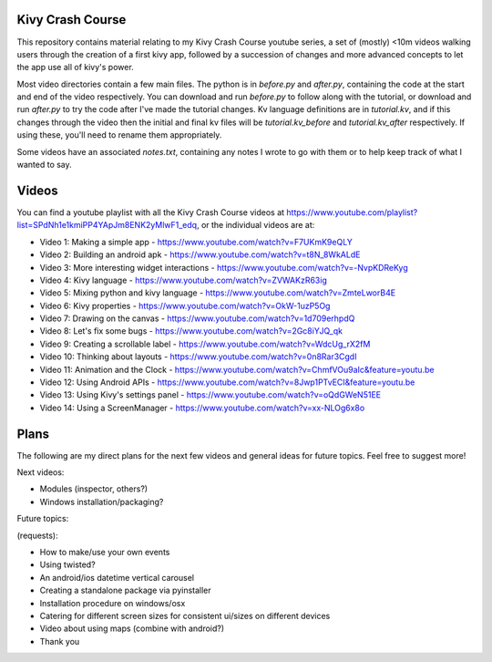 Kivy Crash Course
=================

This repository contains material relating to my Kivy Crash Course youtube series, a set of (mostly) <10m videos walking users through the creation of a first kivy app, followed by a succession of changes and more advanced concepts to let the app use all of kivy's power.

Most video directories contain a few main files. The python is in `before.py` and `after.py`, containing the code at the start and end of the video respectively. You can download and run `before.py` to follow along with the tutorial, or download and run `after.py` to try the code after I've made the tutorial changes. Kv language definitions are in `tutorial.kv`, and if this changes through the video then the initial and final kv files will be `tutorial.kv_before` and `tutorial.kv_after` respectively. If using these, you'll need to rename them appropriately.

Some videos have an associated `notes.txt`, containing any notes I wrote to go with them or to help keep track of what I wanted to say.

Videos
======

You can find a youtube playlist with all the Kivy Crash Course videos at https://www.youtube.com/playlist?list=SPdNh1e1kmiPP4YApJm8ENK2yMlwF1_edq, or the individual videos are at:

- Video 1: Making a simple app - https://www.youtube.com/watch?v=F7UKmK9eQLY
- Video 2: Building an android apk - https://www.youtube.com/watch?v=t8N_8WkALdE
- Video 3: More interesting widget interactions - https://www.youtube.com/watch?v=-NvpKDReKyg
- Video 4: Kivy language - https://www.youtube.com/watch?v=ZVWAKzR63ig
- Video 5: Mixing python and kivy language - https://www.youtube.com/watch?v=ZmteLworB4E
- Video 6: Kivy properties - https://www.youtube.com/watch?v=OkW-1uzP5Og
- Video 7: Drawing on the canvas - https://www.youtube.com/watch?v=1d709erhpdQ
- Video 8: Let's fix some bugs - https://www.youtube.com/watch?v=2Gc8iYJQ_qk
- Video 9: Creating a scrollable label - https://www.youtube.com/watch?v=WdcUg_rX2fM
- Video 10: Thinking about layouts - https://www.youtube.com/watch?v=0n8Rar3CgdI
- Video 11: Animation and the Clock - https://www.youtube.com/watch?v=ChmfVOu9aIc&feature=youtu.be
- Video 12: Using Android APIs - https://www.youtube.com/watch?v=8Jwp1PTvECI&feature=youtu.be
- Video 13: Using Kivy's settings panel - https://www.youtube.com/watch?v=oQdGWeN51EE
- Video 14: Using a ScreenManager - https://www.youtube.com/watch?v=xx-NLOg6x8o

Plans
=====

The following are my direct plans for the next few videos and general ideas for future topics. Feel free to suggest more!

Next videos:

- Modules (inspector, others?)
- Windows installation/packaging?

Future topics:

(requests):

- How to make/use your own events
- Using twisted?
- An android/ios datetime vertical carousel
- Creating a standalone package via pyinstaller
- Installation procedure on windows/osx
- Catering for different screen sizes for consistent ui/sizes on different devices
- Video about using maps (combine with android?)
- Thank you

